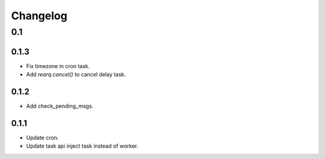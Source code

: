 =========
Changelog
=========

0.1
===

0.1.3
-----
- Fix timezone in cron task.
- Add `rearq.cancel()` to cancel delay task.

0.1.2
-----
- Add check_pending_msgs.

0.1.1
-----
- Update cron.
- Update task api inject task instead of worker.
